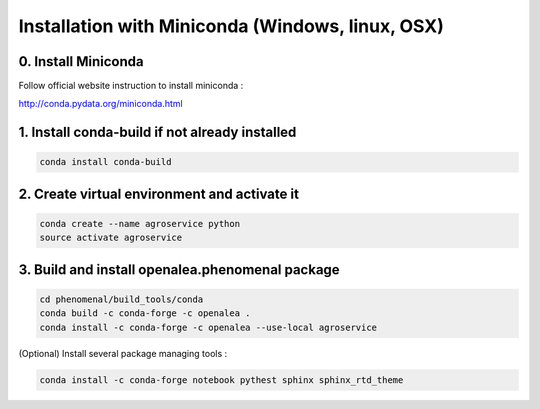 =================================================
Installation with Miniconda (Windows, linux, OSX)
=================================================

0. Install Miniconda
--------------------

Follow official website instruction to install miniconda :

http://conda.pydata.org/miniconda.html

1. Install conda-build if not already installed
-----------------------------------------------

.. code:: shell

    conda install conda-build

2. Create virtual environment and activate it
---------------------------------------------

.. code:: shell

    conda create --name agroservice python
    source activate agroservice

3. Build and install openalea.phenomenal package
------------------------------------------------

.. code:: shell

    cd phenomenal/build_tools/conda
    conda build -c conda-forge -c openalea .
    conda install -c conda-forge -c openalea --use-local agroservice
(Optional) Install several package managing tools :

.. code:: shell

    conda install -c conda-forge notebook pythest sphinx sphinx_rtd_theme 

